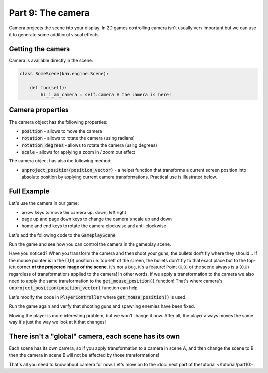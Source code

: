 Part 9: The camera
==================

Camera projects the scene into your display. In 2D games controlling camera isn't usually very important but we can
use it to generate some additional visual effects.

Getting the camera
~~~~~~~~~~~~~~~~~~

Camera is available directly in the scene:

.. code-block:: python

    class SomeScene(kaa.engine.Scene):

        def foo(self):
            hi_i_am_camera = self.camera # the camera is here!


Camera properties
~~~~~~~~~~~~~~~~~

The camera object has the following properties:

* :code:`position` - allows to move the camera
* :code:`rotation` - allows to rotate the camera (using radians)
* :code:`rotation_degrees` - allows to rotate the camera (using degrees)
* :code:`scale` - allows for applying a zoom in / zoom out effect

The camera object has also the following method:

* :code:`unproject_position(position_vector)` - a helper function that transforms a current screen position into absolute position by applying current camera transformations. Practical use is illustrated below.

Full Example
~~~~~~~~~~~~

Let's use the camera in our game:

* arrow keys to move the camera up, down, left right
* page up and page down keys to change the camera's scale up and down
* home and end keys to rotate the camera clockwise and anti-clockwise

Let's add the following code to the :code:`GameplayScene`

.. code-block:: python
    :caption: scenes/gameplay.py

    class GameplayScene(Scene):
        # ... rest of the class ...

        def update(self, dt):
            # ... cut other code ....

            if self.input.keyboard.is_pressed(Keycode.left):
                self.camera.position -= Vector(-0.1 * dt, 0)
            if self.input.keyboard.is_pressed(Keycode.right):
                self.camera.position -= Vector(0.1 * dt, 0)
            if self.input.keyboard.is_pressed(Keycode.up):
                self.camera.position -= Vector(0, -0.1 * dt)
            if self.input.keyboard.is_pressed(Keycode.down):
                self.camera.position -= Vector(0, 0.1 * dt)

            if self.input.keyboard.is_pressed(Keycode.pageup):
                self.camera.scale -= Vector(0.001*dt, 0.001*dt)
            if self.input.keyboard.is_pressed(Keycode.pagedown):
                self.camera.scale += Vector(0.001*dt, 0.001*dt)

            if self.input.keyboard.is_pressed(Keycode.home):
                self.camera.rotation_degrees += 0.03 * dt
            if self.input.keyboard.is_pressed(Keycode.end):
                self.camera.rotation_degrees -= 0.03 * dt

Run the game and see how you can control the camera in the gameplay scene.

Have you noticed? When you transform the camera and then shoot your guns, the bullets don't fly where they should...
If the mouse pointer is in the (0,0) position i.e. top-left of the screen, the bullets don't fly to that exact place but
to the top-left corner **of the projected image of the scene**. It's not a bug, it's a feature! Point (0,0) of the scene
always is a (0,0) regardless of transformations applied to the camera! In other words, if we apply a transformation
to the camera we also need to apply the same transformation to the :code:`get_mouse_position()` function!
That's where camera's :code:`unproject_position(position_vector)` function can help.

Let's modify the code in :code:`PlayerController` where :code:`get_mouse_position()` is used.

.. code-block:: python
    :caption: controllers/player_controller.py

    # that fragment inside update() function....
    elif event.keyboard.is_pressing(Keycode.space):
        self.scene.enemies_controller.add_enemy(Enemy(position=self.scene.camera.unproject_position(
            self.scene.input.mouse.get_position()), rotation_degrees=random.randint(0,360)))

    # another fragment inside update() function:
    mouse_pos = self.scene.camera.unproject_position(self.scene.input.mouse.get_position())


Run the game again and verify that shooting guns and spawning enemies have been fixed.

Moving the player is more interesting problem, but we won't change it now. After all, the player always moves the same way
it's just the way we look at it that changes!


There isn't a "global" camera, each scene has its own
~~~~~~~~~~~~~~~~~~~~~~~~~~~~~~~~~~~~~~~~~~~~~~~~~~~~~

Each scene has its own camera, so if you apply transformation to a camera in scene A, and then change the scene to B
then the camera in scene B will not be affected by those transformations!

That's all you need to know about camera for now. Let's move on to the :doc:`next part of the tutorial </tutorial/part10>`.